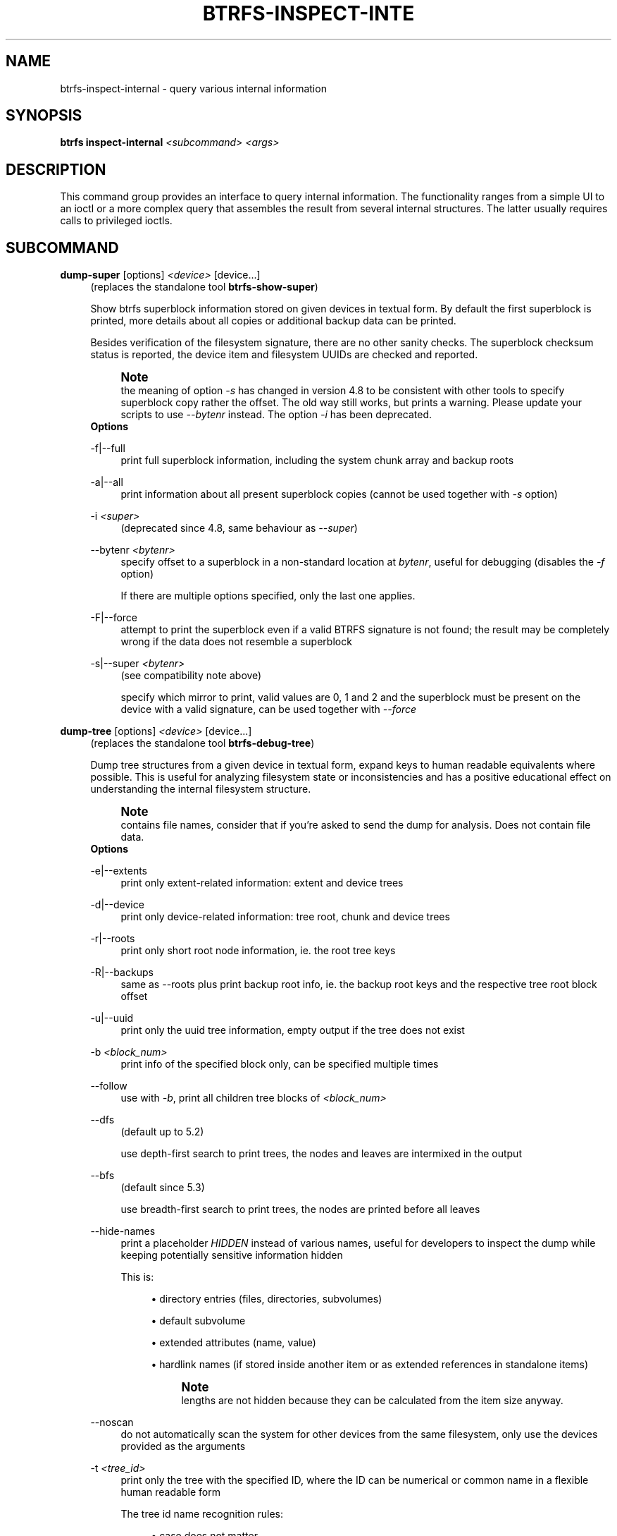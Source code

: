 '\" t
.\"     Title: btrfs-inspect-internal
.\"    Author: [FIXME: author] [see http://www.docbook.org/tdg5/en/html/author]
.\" Generator: DocBook XSL Stylesheets vsnapshot <http://docbook.sf.net/>
.\"      Date: 05/07/2020
.\"    Manual: Btrfs Manual
.\"    Source: Btrfs v5.6.1
.\"  Language: English
.\"
.TH "BTRFS\-INSPECT\-INTE" "8" "05/07/2020" "Btrfs v5\&.6\&.1" "Btrfs Manual"
.\" -----------------------------------------------------------------
.\" * Define some portability stuff
.\" -----------------------------------------------------------------
.\" ~~~~~~~~~~~~~~~~~~~~~~~~~~~~~~~~~~~~~~~~~~~~~~~~~~~~~~~~~~~~~~~~~
.\" http://bugs.debian.org/507673
.\" http://lists.gnu.org/archive/html/groff/2009-02/msg00013.html
.\" ~~~~~~~~~~~~~~~~~~~~~~~~~~~~~~~~~~~~~~~~~~~~~~~~~~~~~~~~~~~~~~~~~
.ie \n(.g .ds Aq \(aq
.el       .ds Aq '
.\" -----------------------------------------------------------------
.\" * set default formatting
.\" -----------------------------------------------------------------
.\" disable hyphenation
.nh
.\" disable justification (adjust text to left margin only)
.ad l
.\" -----------------------------------------------------------------
.\" * MAIN CONTENT STARTS HERE *
.\" -----------------------------------------------------------------
.SH "NAME"
btrfs-inspect-internal \- query various internal information
.SH "SYNOPSIS"
.sp
\fBbtrfs inspect\-internal\fR \fI<subcommand>\fR \fI<args>\fR
.SH "DESCRIPTION"
.sp
This command group provides an interface to query internal information\&. The functionality ranges from a simple UI to an ioctl or a more complex query that assembles the result from several internal structures\&. The latter usually requires calls to privileged ioctls\&.
.SH "SUBCOMMAND"
.PP
\fBdump\-super\fR [options] \fI<device>\fR [device\&...]
.RS 4
(replaces the standalone tool
\fBbtrfs\-show\-super\fR)
.sp
Show btrfs superblock information stored on given devices in textual form\&. By default the first superblock is printed, more details about all copies or additional backup data can be printed\&.
.sp
Besides verification of the filesystem signature, there are no other sanity checks\&. The superblock checksum status is reported, the device item and filesystem UUIDs are checked and reported\&.
.if n \{\
.sp
.\}
.RS 4
.it 1 an-trap
.nr an-no-space-flag 1
.nr an-break-flag 1
.br
.ps +1
\fBNote\fR
.ps -1
.br
the meaning of option
\fI\-s\fR
has changed in version 4\&.8 to be consistent with other tools to specify superblock copy rather the offset\&. The old way still works, but prints a warning\&. Please update your scripts to use
\fI\-\-bytenr\fR
instead\&. The option
\fI\-i\fR
has been deprecated\&.
.sp .5v
.RE
\fBOptions\fR
.PP
\-f|\-\-full
.RS 4
print full superblock information, including the system chunk array and backup roots
.RE
.PP
\-a|\-\-all
.RS 4
print information about all present superblock copies (cannot be used together with
\fI\-s\fR
option)
.RE
.PP
\-i \fI<super>\fR
.RS 4
(deprecated since 4\&.8, same behaviour as
\fI\-\-super\fR)
.RE
.PP
\-\-bytenr \fI<bytenr>\fR
.RS 4
specify offset to a superblock in a non\-standard location at
\fIbytenr\fR, useful for debugging (disables the
\fI\-f\fR
option)
.sp
If there are multiple options specified, only the last one applies\&.
.RE
.PP
\-F|\-\-force
.RS 4
attempt to print the superblock even if a valid BTRFS signature is not found; the result may be completely wrong if the data does not resemble a superblock
.RE
.PP
\-s|\-\-super \fI<bytenr>\fR
.RS 4
(see compatibility note above)
.sp
specify which mirror to print, valid values are 0, 1 and 2 and the superblock must be present on the device with a valid signature, can be used together with
\fI\-\-force\fR
.RE
.RE
.PP
\fBdump\-tree\fR [options] \fI<device>\fR [device\&...]
.RS 4
(replaces the standalone tool
\fBbtrfs\-debug\-tree\fR)
.sp
Dump tree structures from a given device in textual form, expand keys to human readable equivalents where possible\&. This is useful for analyzing filesystem state or inconsistencies and has a positive educational effect on understanding the internal filesystem structure\&.
.if n \{\
.sp
.\}
.RS 4
.it 1 an-trap
.nr an-no-space-flag 1
.nr an-break-flag 1
.br
.ps +1
\fBNote\fR
.ps -1
.br
contains file names, consider that if you\(cqre asked to send the dump for analysis\&. Does not contain file data\&.
.sp .5v
.RE
\fBOptions\fR
.PP
\-e|\-\-extents
.RS 4
print only extent\-related information: extent and device trees
.RE
.PP
\-d|\-\-device
.RS 4
print only device\-related information: tree root, chunk and device trees
.RE
.PP
\-r|\-\-roots
.RS 4
print only short root node information, ie\&. the root tree keys
.RE
.PP
\-R|\-\-backups
.RS 4
same as \-\-roots plus print backup root info, ie\&. the backup root keys and the respective tree root block offset
.RE
.PP
\-u|\-\-uuid
.RS 4
print only the uuid tree information, empty output if the tree does not exist
.RE
.PP
\-b \fI<block_num>\fR
.RS 4
print info of the specified block only, can be specified multiple times
.RE
.PP
\-\-follow
.RS 4
use with
\fI\-b\fR, print all children tree blocks of
\fI\fI<block_num>\fR\fR
.RE
.PP
\-\-dfs
.RS 4
(default up to 5\&.2)
.sp
use depth\-first search to print trees, the nodes and leaves are intermixed in the output
.RE
.PP
\-\-bfs
.RS 4
(default since 5\&.3)
.sp
use breadth\-first search to print trees, the nodes are printed before all leaves
.RE
.PP
\-\-hide\-names
.RS 4
print a placeholder
\fIHIDDEN\fR
instead of various names, useful for developers to inspect the dump while keeping potentially sensitive information hidden
.sp
This is:
.sp
.RS 4
.ie n \{\
\h'-04'\(bu\h'+03'\c
.\}
.el \{\
.sp -1
.IP \(bu 2.3
.\}
directory entries (files, directories, subvolumes)
.RE
.sp
.RS 4
.ie n \{\
\h'-04'\(bu\h'+03'\c
.\}
.el \{\
.sp -1
.IP \(bu 2.3
.\}
default subvolume
.RE
.sp
.RS 4
.ie n \{\
\h'-04'\(bu\h'+03'\c
.\}
.el \{\
.sp -1
.IP \(bu 2.3
.\}
extended attributes (name, value)
.RE
.sp
.RS 4
.ie n \{\
\h'-04'\(bu\h'+03'\c
.\}
.el \{\
.sp -1
.IP \(bu 2.3
.\}
hardlink names (if stored inside another item or as extended references in standalone items)
.if n \{\
.sp
.\}
.RS 4
.it 1 an-trap
.nr an-no-space-flag 1
.nr an-break-flag 1
.br
.ps +1
\fBNote\fR
.ps -1
.br
lengths are not hidden because they can be calculated from the item size anyway\&.
.sp .5v
.RE
.RE
.RE
.PP
\-\-noscan
.RS 4
do not automatically scan the system for other devices from the same filesystem, only use the devices provided as the arguments
.RE
.PP
\-t \fI<tree_id>\fR
.RS 4
print only the tree with the specified ID, where the ID can be numerical or common name in a flexible human readable form
.sp
The tree id name recognition rules:
.sp
.RS 4
.ie n \{\
\h'-04'\(bu\h'+03'\c
.\}
.el \{\
.sp -1
.IP \(bu 2.3
.\}
case does not matter
.RE
.sp
.RS 4
.ie n \{\
\h'-04'\(bu\h'+03'\c
.\}
.el \{\
.sp -1
.IP \(bu 2.3
.\}
the C source definition, eg\&. BTRFS_ROOT_TREE_OBJECTID
.RE
.sp
.RS 4
.ie n \{\
\h'-04'\(bu\h'+03'\c
.\}
.el \{\
.sp -1
.IP \(bu 2.3
.\}
short forms without BTRFS_ prefix, without _TREE and _OBJECTID suffix, eg\&. ROOT_TREE, ROOT
.RE
.sp
.RS 4
.ie n \{\
\h'-04'\(bu\h'+03'\c
.\}
.el \{\
.sp -1
.IP \(bu 2.3
.\}
convenience aliases, eg\&. DEVICE for the DEV tree, CHECKSUM for CSUM
.RE
.sp
.RS 4
.ie n \{\
\h'-04'\(bu\h'+03'\c
.\}
.el \{\
.sp -1
.IP \(bu 2.3
.\}
unrecognized ID is an error
.RE
.RE
.RE
.PP
\fBinode\-resolve\fR [\-v] \fI<ino>\fR \fI<path>\fR
.RS 4
(needs root privileges)
.sp
resolve paths to all files with given inode number
\fIino\fR
in a given subvolume at
\fIpath\fR, ie\&. all hardlinks
.sp
\fBOptions\fR
.PP
\-v
.RS 4
verbose mode, print count of returned paths and ioctl() return value
.RE
.RE
.PP
\fBlogical\-resolve\fR [\-Pvo] [\-s \fI<bufsize>\fR] \fI<logical>\fR \fI<path>\fR
.RS 4
(needs root privileges)
.sp
resolve paths to all files at given
\fIlogical\fR
address in the linear filesystem space
.sp
\fBOptions\fR
.PP
\-P
.RS 4
skip the path resolving and print the inodes instead
.RE
.PP
\-v
.RS 4
verbose mode, print count of returned paths and all ioctl() return values
.RE
.PP
\-o
.RS 4
ignore offsets, find all references to an extent instead of a single block\&. Requires kernel support for the V2 ioctl (added in 4\&.15)\&. The results might need further processing to filter out unwanted extents by the offset that is supposed to be obtained by other means\&.
.RE
.PP
\-s \fI<bufsize>\fR
.RS 4
set internal buffer for storing the file names to
\fIbufsize\fR, default is 64k, maximum 16m\&. Buffer sizes over 64K require kernel support for the V2 ioctl (added in 4\&.15)\&.
.RE
.RE
.PP
\fBmin\-dev\-size\fR [options] \fI<path>\fR
.RS 4
(needs root privileges)
.sp
return the minimum size the device can be shrunk to, without performing any resize operation, this may be useful before executing the actual resize operation
.sp
\fBOptions\fR
.PP
\-\-id \fI<id>\fR
.RS 4
specify the device
\fIid\fR
to query, default is 1 if this option is not used
.RE
.RE
.PP
\fBrootid\fR \fI<path>\fR
.RS 4
for a given file or directory, return the containing tree root id, but for a subvolume itself return its own tree id (ie\&. subvol id)
.if n \{\
.sp
.\}
.RS 4
.it 1 an-trap
.nr an-no-space-flag 1
.nr an-break-flag 1
.br
.ps +1
\fBNote\fR
.ps -1
.br
The result is undefined for the so\-called empty subvolumes (identified by inode number 2), but such a subvolume does not contain any files anyway
.sp .5v
.RE
.RE
.PP
\fBsubvolid\-resolve\fR \fI<subvolid>\fR \fI<path>\fR
.RS 4
(needs root privileges)
.sp
resolve the absolute path of the subvolume id
\fIsubvolid\fR
.RE
.PP
\fBtree\-stats\fR [options] \fI<device>\fR
.RS 4
(needs root privileges)
.sp
Print sizes and statistics of trees\&.
.sp
\fBOptions\fR
.PP
\-b
.RS 4
Print raw numbers in bytes\&.
.RE
.RE
.SH "EXIT STATUS"
.sp
\fBbtrfs inspect\-internal\fR returns a zero exit status if it succeeds\&. Non zero is returned in case of failure\&.
.SH "AVAILABILITY"
.sp
\fBbtrfs\fR is part of btrfs\-progs\&. Please refer to the btrfs wiki \m[blue]\fBhttp://btrfs\&.wiki\&.kernel\&.org\fR\m[] for further details\&.
.SH "SEE ALSO"
.sp
\fBmkfs\&.btrfs\fR(8)
